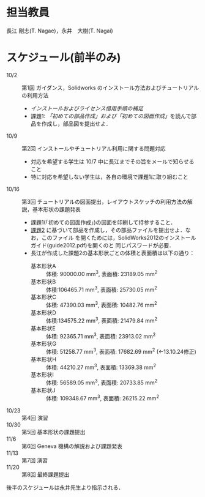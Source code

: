 * 担当教員
長江 剛志(T. Nagae)，永井　大樹(T. Nagai)
* スケジュール(前半のみ)
- 10/2 :: 第1回 ガイダンス，Solidworks のインストール方法およびチュートリアルの利用方法
  - [[install.org][インストールおよびライセンス借用手順の補足]]
  - 課題1: [[tutorial.org][「初めての部品作成」および「初めての図面作成」]]を読んで部品を作成し，部品図を提出せよ．
- 10/9 :: 第2回 インストールやチュートリアル利用に関する問題対応
  - 対応を希望する学生は 10/7 中に長江までその旨をメールで知らせること
  - 特に対応を希望しない学生は，各自の環境で課題1に取り組むこと
- 10/16 :: 第3回 チュートリアルの図面提出，レイアウトスケッチの利用方法の解説，基本形状の課題発表
  - 課題1(「初めての図面作成」)の図面を印刷して持参すること．
  - [[file:Exercise2.pdf][課題2]] に基づいて部品を作成し，その部品ファイルを提出せよ．なお，このファイル
    を開くためには，SolidWorks2012のインストールガイド(guide2012.pdf)を開くのと
    同じパスワードが必要．
  - 長江が作成した課題2の基本形状ごとの体積と表面積は以下の通り：
    - 基本形状A :: 体積: 90000.00 mm^3, 表面積: 23189.05 mm^2
    - 基本形状B :: 体積:106465.71 mm^3, 表面積: 25730.05 mm^2
    - 基本形状C :: 体積: 47390.03 mm^3, 表面積: 10482.76 mm^2
    - 基本形状D :: 体積:134575.22 mm^3, 表面積: 21479.84 mm^2
    - 基本形状E :: 体積: 92365.71 mm^3, 表面積: 23913.02 mm^2
    - 基本形状G :: 体積: 51258.77 mm^3, 表面積: 17682.69 mm^2 (←13.10.24修正)
    - 基本形状H :: 体積: 44210.27 mm^3, 表面積: 13369.38 mm^2
    - 基本形状I :: 体積: 56589.05 mm^3, 表面積: 20733.85 mm^2
    - 基本形状J :: 体積: 109348.67 mm^3, 表面積: 26215.22 mm^2
- 10/23 :: 第4回 演習
- 10/30 :: 第5回 基本形状の課題提出
- 11/6 :: 第6回 Geneva 機構の解説および課題発表
- 11/13 :: 第7回 演習
- 11/20 :: 第8回 最終課題提出

後半のスケジュールは永井先生より指示される．
